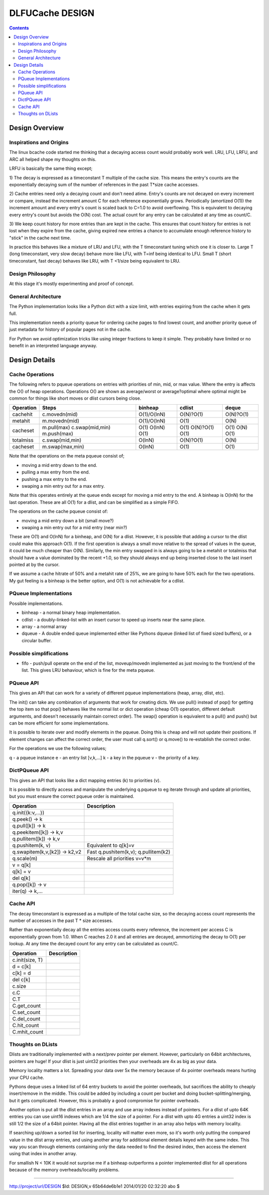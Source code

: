 ================
DLFUCache DESIGN
================

.. contents:: **Contents**

Design Overview
===============

Inspirations and Origins
------------------------

The linux bcache code started me thinking that a decaying access count
would probably work well. LRU, LFU, LRFU, and ARC all helped shape my
thoughts on this.

LRFU is basically the same thing except;

1) The decay is expressed as a timeconstant T multiple of the cache
size. This means the entry's counts are the exponentially decaying sum
of the number of references in the past T*size cache accesses.

2) Cache entries need only a decaying count and don't need atime.
Entry's counts are not decayed on every increment or compare, instead
the increment amount C for each reference exponentially grows.
Periodically (amortized O(1)) the increment amount and every entry's
count is scaled back to C=1.0 to avoid overflowing. This is equivalent
to decaying every entry's count but avoids the O(N) cost. The actual
count for any entry can be calculated at any time as count/C.

3) We keep count history for more entries than are kept in the cache.
This ensures that count history for entries is not lost when they
expire from the cache, giving expired new entries a chance to
accumulate enough reference history to "stick" in the cache next time.

In practice this behaves like a mixture of LRU and LFU, with the
T timeconstant tuning which one it is closer to. Large T (long
timeconstant, very slow decay) behave more like LFU, with T=inf being
identical to LFU. Small T (short timeconstant, fast decay) behaves
like LRU, with T <1/size being equivalent to LRU.

Design Philosophy
-----------------

At this stage it's mostly experimenting and proof of concept.

General Architecture
--------------------

The Python implementation looks like a Python dict with a size limit,
with entries expiring from the cache when it gets full.

This implementation needs a priority queue for ordering cache pages to
find lowest count, and another priority queue of just metadata for
history of popular pages not in the cache.

For Python we avoid optimization tricks like using integer fractions
to keep it simple. They probably have limited or no benefit in an
interpreted language anyway.

Design Details
==============

Cache Operations
----------------

The following refers to pqueue operations on entries with priorities
of min, mid, or max value. Where the entry is affects the O() of heap
operations. Operations O() are shown as average/worst or
average?optimal where optimal might be common for things like
short moves or dlist cursors being close.

========== =================== =========== ========== ===========
Operation  Steps               binheap     cdlist     deque
========== =================== =========== ========== ===========
cachehit    c.movedn(mid)      O(1)/O(lnN) O(N)?O(1)  O(N)?O(1)
---------- ------------------- ----------- ---------- -----------
metahit     m.movedn(mid)      O(1)/O(lnN) O(1)       O(N)
cacheset    m.pull(max)        O(1)        O(1)       O(1)
            c.swap(mid,min)    O(lnN)      O(N)?O(1)  O(N)
	    m.push(max)        O(1)        O(1)       O(1)
---------- ------------------- ----------- ---------- -----------
totalmiss   c.swap(mid,min)    O(lnN)      O(N)?O(1)  O(N)
cacheset    m.swap(max,min)    O(lnN)      O(1)       O(1)
========== =================== =========== ========== ===========

Note that the operations on the meta pqueue consist of;

* moving a mid entry down to the end.
* pulling a max entry from the end.
* pushing a max entry to the end.
* swaping a min entry out for a max entry.

Note that this operates entirely at the queue ends except for moving
a mid entry to the end.  A binheap is O(lnN) for the last operation.
These are all O(1) for a dlist, and can be simplified as a simple
FIFO.

The operations on the cache pqueue consist of:

* moving a mid entry down a bit (small move?)
* swaping a min entry out for a mid entry (near min?)

These are O(1) and O(lnN) for a binheap, and O(N) for a dlist. However, it is
possible that adding a cursor to the dlist could make this approach
O(1). If the first operation is always a small move relative to the
spread of values in the queue, it could be much cheaper than O(N).
Similarly, the min entry swapped in is always going to be a metahit or
totalmiss that should have a value dominated by the recent +1.0, so
they should always end up being inserted close to the last insert
pointed at by the cursor.

If we assume a cache hitrate of 50% and a metahit rate of 25%, we are
going to have 50% each for the two operations. My gut feeling is a
binheap is the better option, and O(1) is not achievable for a cdlist.

PQueue Implementations
----------------------

Possible implementations.

* binheap - a normal binary heap implementation.
* cdlist - a doubly-linked-list with an insert cursor to speed up
  inserts near the same place.
* array - a normal array
* dqueue - A double ended queue implemented either like Pythons
  dqueue (linked list of fixed sized buffers), or a circular buffer.

Possible simplifications
------------------------

* fifo - push/pull operate on the end of the list, moveup/movedn implemented
  as just moving to the front/end of the list. This gives LRU
  behaviour, which is fine for the meta pqueue.

PQueue API
----------

This gives an API that can work for a variety of different pqueue
implementations (heap, array, dlist, etc).

The init() can take any combination of arguments that work for
creating dicts. We use pull() instead of pop() for getting the top
item so that pop() behaves like the normal list or dict operation
(cheap O(1) operation, different default arguments, and doesn't
necessarily maintain correct order). The swap() operation is
equivalent to a pull() and push() but can be more efficient for some
implementations.

It is possible to iterate over and modify elements in the pqueue.
Doing this is cheap and will not update their positions. If element
changes can affect the correct order, the user must call q.sort() or
q.move() to re-establish the correct order.

For the operations we use the following values;

q - a pqueue instance
e - an entry list [v,k,...]
k - a key in the pqueue
v - the priority of a key.

==================== =========================================
Operation            Descrition
==================== =========================================
q.init({k:v,...})    Init with sorted k,v data.
q.newentry(k,v) -> e Create a new entry.
q.sort()             Sort everything into correct positions.
q.move(e)            Move e into its correct position.
q.peek() -> e        Get the top entry.
q.push(e)            Push entry e in.
q.pull([e]) -> e     Pull entry e (default: top) out.
q.swap(e,[e2]) -> e,e2 Swap e in and e2 (default: top) out.
==================== =========================================

DictPQueue API
--------------

This gives an API that looks like a dict mapping entries (k) to
priorities (v).

It is possible to directly access and manipulate the underlying
q.pqueue to eg iterate through and update all priorities, but you must
ensure the correct pqueue order is maintained.

============================= =========================================
Operation                     Description
============================= =========================================
q.init({k:v,...})
q.peek() -> k
q.pull([k]) -> k
q.peekitem([k]) -> k,v
q.pullitem([k]) -> k,v
q.pushitem(k, v)              Equivalent to q[k]=v
q.swapitem(k,v,[k2]) -> k2,v2 Fast q.pushitem(k,v); q.pullitem(k2)
q.scale(m)                    Rescale all priorities v=v*m
v = q[k]
q[k] = v
del q[k]
q.pop([k]) -> v
iter(q) -> k,...
============================= =========================================

Cache API
---------

The decay timeconstant is expressed as a multiple of the total cache
size, so the decaying access count represents the number of accesses
in the past T * size accesses.

Rather than exponentially decay all the entries access counts every
reference, the increment per access C is exponentially grown from 1.0.
When C reaches 2.0 it and all entries are decayed, ammortizing the
decay to O(1) per lookup. At any time the decayed count for any entry
can be calculated as count/C.

============================= =========================================
Operation                     Description
============================= =========================================
c.init(size, T)
d = c[k]
c[k] = d
del c[k]
c.size
c.C
C.T
C.get_count
C.set_count
C.del_count
C.hit_count
C.mhit_count
============================= =========================================

Thoughts on DLists
------------------

Dlists are traditionally implemented with a next/prev pointer per
element. However, particularly on 64bit architectures, pointers are
huge! If your dlist is just uint32 priorities then your overheads
are 4x as big as your data.

Memory locality matters a lot. Spreading your data over 5x the memory
because of 4x pointer overheads means hurting your CPU cache.

Pythons deque uses a linked list of 64 entry buckets to avoid the
pointer overheads, but sacrifices the ability to cheaply insert/remove
in the middle. This could be added by including a count per bucket and
doing bucket-splitting/merging, but it gets complicated. However, this
is probably a good compromise for pointer overheads.

Another option is put all the dlist entries in an array and use array
indexes instead of pointers. For a dlist of upto 64K entries you can
use uint16 indexes which are 1/4 the size of a pointer. For a dlist
with upto 4G entries a uint32 index is still 1/2 the size of a 64bit
pointer. Having all the dlist entries together in an array also helps
with memory locality.

If searching up/down a sorted list for inserting, locality will matter
even more, so it's worth only putting the compared value in the dlist
array entries, and using another array for additional element details
keyed with the same index. This way you scan through elements
containing only the data needed to find the desired index, then access
the element using that index in another array.

For smallish N < 10K it would not surprise me if a binheap outperforms
a pointer implemented dlist for all operations because of the memory
overheads/locality problems.

----

http://project/url/DESIGN
$Id: DESIGN,v 65b64de6b1e1 2014/01/20 02:32:20 abo $
